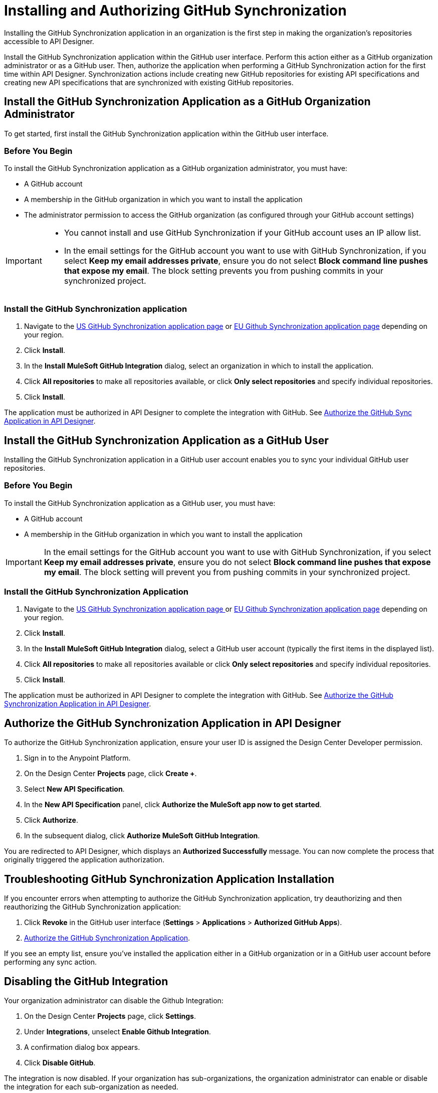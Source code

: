 = Installing and Authorizing GitHub Synchronization

Installing the GitHub Synchronization application in an organization is the first step in making the organization’s repositories accessible to API Designer.

Install the GitHub Synchronization application within the GitHub user interface. Perform this action either as a GitHub organization administrator or as a GitHub user. Then, authorize the application when performing a GitHub Synchronization action for the first time within API Designer. Synchronization actions include creating new GitHub repositories for existing API specifications and creating new API specifications that are synchronized with existing GitHub repositories.

== Install the GitHub Synchronization Application as a GitHub Organization Administrator

To get started, first install the GitHub Synchronization application within the GitHub user interface.

=== Before You Begin

To install the GitHub Synchronization application as a GitHub organization administrator, you must have:

* A GitHub account
* A membership in the GitHub organization in which you want to install the application
* The administrator permission to access the GitHub organization (as configured through your GitHub account settings)

[IMPORTANT]
--
* You cannot install and use GitHub Synchronization if your GitHub account uses an IP allow list. 

* In the email settings for the GitHub account you want to use with GitHub Synchronization, if you select *Keep my email addresses private*, ensure you do not select *Block command line pushes that expose my email*. The block setting prevents you from pushing commits in your synchronized project.
--

=== Install the GitHub Synchronization application

. Navigate to the https://github.com/apps/mulesoft-github-integration[US GitHub Synchronization application page] or https://github.com/apps/muesoft-github-integration-eu[EU Github Synchronization application page] depending on your region.
. Click *Install*.
. In the *Install MuleSoft GitHub Integration* dialog, select an organization in which to install the application.
. Click *All repositories* to make all repositories available, or click *Only select repositories* and specify individual repositories.
. Click *Install*.

The application must be authorized in API Designer to complete the integration with GitHub. See xref:design-ghs-install-authorize.adoc#authorize-the-github-synchronization-application-in-api-designer[Authorize the GitHub Sync Application in API Designer].

== Install the GitHub Synchronization Application as a GitHub User

Installing the GitHub Synchronization application in a GitHub user account enables you to sync your individual GitHub user repositories. 

=== Before You Begin

To install the GitHub Synchronization application as a GitHub user, you must have:

* A GitHub account
* A membership in the GitHub organization in which you want to install the application

[IMPORTANT]
In the email settings for the GitHub account you want to use with GitHub Synchronization, if you select *Keep my email addresses private*, ensure you do not select *Block command line pushes that expose my email*. The block setting will prevent you from pushing commits in your synchronized project.

=== Install the GitHub Synchronization Application

. Navigate to the https://github.com/apps/mulesoft-github-integration[US GitHub Synchronization application page ] or https://github.com/apps/muesoft-github-integration-eu[EU Github Synchronization application page] depending on your region.
. Click *Install*.
. In the *Install MuleSoft GitHub Integration* dialog, select a GitHub user account (typically the first items in the displayed list).
. Click *All repositories* to make all repositories available or click *Only select repositories* and specify individual repositories.
. Click *Install*.

The application must be authorized in API Designer to complete the integration with GitHub. See xref:authorize-the-github-synchronization-application-in-api-designer[Authorize the GitHub Synchronization Application in API Designer].

== Authorize the GitHub Synchronization Application in API Designer

To authorize the GitHub Synchronization application, ensure your user ID is assigned the Design Center Developer permission.

. Sign in to the Anypoint Platform.
. On the Design Center *Projects* page, click *Create +*.
. Select *New API Specification*.
. In the *New API Specification* panel, click *Authorize the MuleSoft app now to get started*.
. Click *Authorize*.
. In the subsequent dialog, click *Authorize MuleSoft GitHub Integration*.

You are redirected to API Designer, which displays an *Authorized Successfully* message. You can now complete the process that originally triggered the application authorization.

== Troubleshooting GitHub Synchronization Application Installation

If you encounter errors when attempting to authorize the GitHub Synchronization application, try deauthorizing and then reauthorizing the GitHub Synchronization application:

. Click *Revoke* in the GitHub user interface (*Settings* > *Applications* > *Authorized GitHub Apps*).
. xref:authorize-the-github-synchronization-application-in-api-designer[Authorize the GitHub Synchronization Application].

If you see an empty list, ensure you've installed the application either in a GitHub organization or in a GitHub user account before performing any sync action.

== Disabling the GitHub Integration

Your organization administrator can disable the Github Integration:

. On the Design Center *Projects* page, click *Settings*.
. Under *Integrations*, unselect *Enable Github Integration*.
. A confirmation dialog box appears.
. Click *Disable GitHub*.

The integration is now disabled.
If your organization has sub-organizations, the organization administrator can enable or disable the integration for each sub-organization as needed.

WARNING: This action disables source syncing for all users and projects in your organization. If the integration is re-enabled, all past synchronizations are lost even when the repositories still exist on GitHub.
